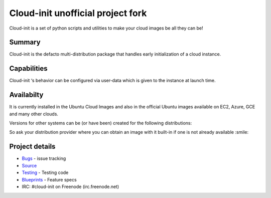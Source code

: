 ==================================
Cloud-init unofficial project fork
==================================

.. image:: https://readthedocs.org/projects/cloudinit/badge/?version=latest
   :target: http://cloudinit.readthedocs.io/en/latest/?badge=latest
   :alt: Documentation Status

.. image:: https://travis-ci.org/blackboxsw/cloud-init.svg?branch=master
   :target: https://travis-ci.org/blackboxsw/cloud-init

Cloud-init is a set of python scripts and utilities to make your cloud images be all they can be!

Summary
-------
Cloud-init is the defacto multi-distribution package that handles early initialization of a cloud instance.

Capabilities
------------
Cloud-init ‘s behavior can be configured via user-data which is given to the instance at launch time.

Availabilty
-----------
It is currently installed in the Ubuntu Cloud Images and also in the official Ubuntu images available on EC2, Azure, GCE and many other clouds.

Versions for other systems can be (or have been) created for the following distributions:

.. Ubuntu
.. Fedora
.. Debian
.. RHEL
.. CentOS
.. and more...

So ask your distribution provider where you can obtain an image with it built-in if one is not already available :smile:

Project details
---------------
* `Bugs`_ - issue tracking
* `Source`_
* `Testing`_ - Testing code
* `Blueprints`_ - Feature specs
* IRC: #cloud-init on Freenode (irc.freenode.net)

.. _Bugs: https://bugs.launchpad.net/cloud-init
.. _Source: https://github.com/cloud-init/cloud-init
.. _Blueprints: https://blueprints.launchpad.net/cloud-init
.. _Testing: https://cloudinit.readthedocs.io/en/latest/topics/tests.html

